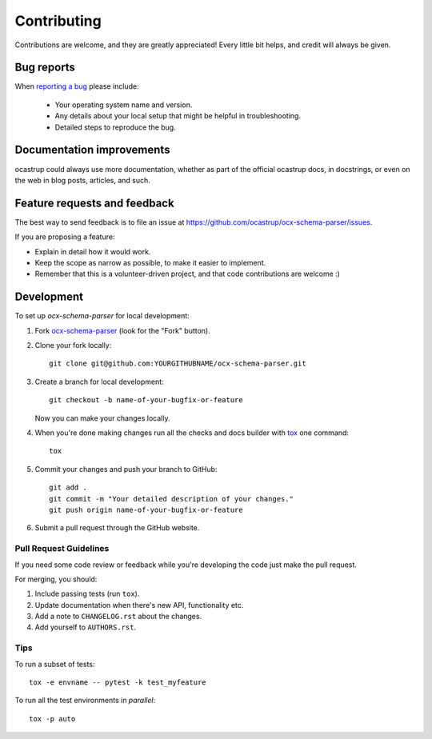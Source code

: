 ============
Contributing
============

Contributions are welcome, and they are greatly appreciated! Every
little bit helps, and credit will always be given.

Bug reports
===========

When `reporting a bug <https://github.com/ocastrup/ocx-schema-parser/issues>`_ please include:

    * Your operating system name and version.
    * Any details about your local setup that might be helpful in troubleshooting.
    * Detailed steps to reproduce the bug.

Documentation improvements
==========================

ocastrup could always use more documentation, whether as part of the
official ocastrup docs, in docstrings, or even on the web in blog posts,
articles, and such.

Feature requests and feedback
=============================

The best way to send feedback is to file an issue at https://github.com/ocastrup/ocx-schema-parser/issues.

If you are proposing a feature:

* Explain in detail how it would work.
* Keep the scope as narrow as possible, to make it easier to implement.
* Remember that this is a volunteer-driven project, and that code contributions are welcome :)

Development
===========

To set up `ocx-schema-parser` for local development:

1. Fork `ocx-schema-parser <https://github.com/ocastrup/ocx-schema-parser>`_
   (look for the "Fork" button).
2. Clone your fork locally::

    git clone git@github.com:YOURGITHUBNAME/ocx-schema-parser.git

3. Create a branch for local development::

    git checkout -b name-of-your-bugfix-or-feature

   Now you can make your changes locally.

4. When you're done making changes run all the checks and docs builder with `tox <https://tox.wiki/en/latest/install.html>`_ one command::

    tox

5. Commit your changes and push your branch to GitHub::

    git add .
    git commit -m "Your detailed description of your changes."
    git push origin name-of-your-bugfix-or-feature

6. Submit a pull request through the GitHub website.

Pull Request Guidelines
-----------------------

If you need some code review or feedback while you're developing the code just make the pull request.

For merging, you should:

1. Include passing tests (run ``tox``).
2. Update documentation when there's new API, functionality etc.
3. Add a note to ``CHANGELOG.rst`` about the changes.
4. Add yourself to ``AUTHORS.rst``.



Tips
----

To run a subset of tests::

    tox -e envname -- pytest -k test_myfeature

To run all the test environments in *parallel*::

    tox -p auto
